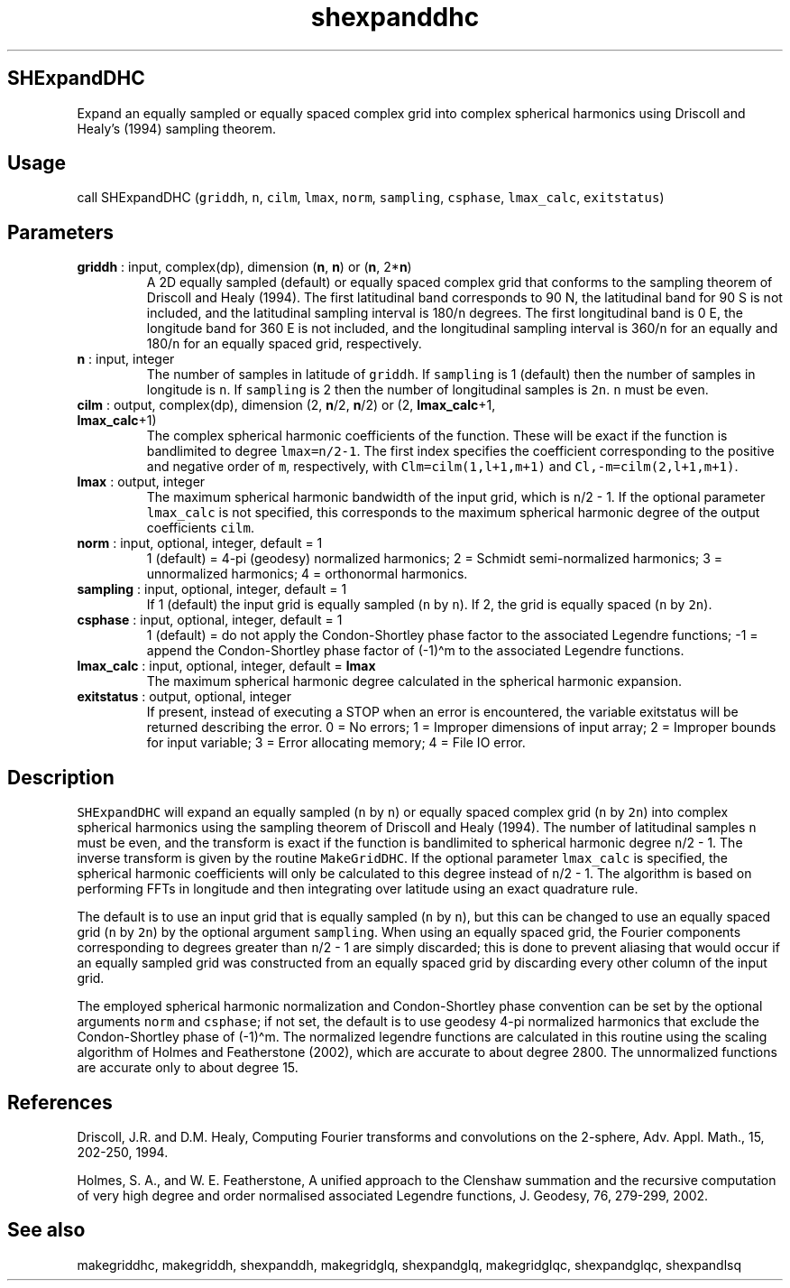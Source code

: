 .\" Automatically generated by Pandoc 2.9.2
.\"
.TH "shexpanddhc" "1" "2019-09-23" "Fortran 95" "SHTOOLS 4.6"
.hy
.SH SHExpandDHC
.PP
Expand an equally sampled or equally spaced complex grid into complex
spherical harmonics using Driscoll and Healy\[cq]s (1994) sampling
theorem.
.SH Usage
.PP
call SHExpandDHC (\f[C]griddh\f[R], \f[C]n\f[R], \f[C]cilm\f[R],
\f[C]lmax\f[R], \f[C]norm\f[R], \f[C]sampling\f[R], \f[C]csphase\f[R],
\f[C]lmax_calc\f[R], \f[C]exitstatus\f[R])
.SH Parameters
.TP
\f[B]\f[CB]griddh\f[B]\f[R] : input, complex(dp), dimension (\f[B]\f[CB]n\f[B]\f[R], \f[B]\f[CB]n\f[B]\f[R]) or (\f[B]\f[CB]n\f[B]\f[R], 2*\f[B]\f[CB]n\f[B]\f[R])
A 2D equally sampled (default) or equally spaced complex grid that
conforms to the sampling theorem of Driscoll and Healy (1994).
The first latitudinal band corresponds to 90 N, the latitudinal band for
90 S is not included, and the latitudinal sampling interval is
180/\f[C]n\f[R] degrees.
The first longitudinal band is 0 E, the longitude band for 360 E is not
included, and the longitudinal sampling interval is 360/\f[C]n\f[R] for
an equally and 180/\f[C]n\f[R] for an equally spaced grid, respectively.
.TP
\f[B]\f[CB]n\f[B]\f[R] : input, integer
The number of samples in latitude of \f[C]griddh\f[R].
If \f[C]sampling\f[R] is 1 (default) then the number of samples in
longitude is \f[C]n\f[R].
If \f[C]sampling\f[R] is 2 then the number of longitudinal samples is
\f[C]2n\f[R].
\f[C]n\f[R] must be even.
.TP
\f[B]\f[CB]cilm\f[B]\f[R] : output, complex(dp), dimension (2, \f[B]\f[CB]n\f[B]\f[R]/2, \f[B]\f[CB]n\f[B]\f[R]/2) or (2, \f[B]\f[CB]lmax_calc\f[B]\f[R]+1, \f[B]\f[CB]lmax_calc\f[B]\f[R]+1)
The complex spherical harmonic coefficients of the function.
These will be exact if the function is bandlimited to degree
\f[C]lmax=n/2-1\f[R].
The first index specifies the coefficient corresponding to the positive
and negative order of \f[C]m\f[R], respectively, with
\f[C]Clm=cilm(1,l+1,m+1)\f[R] and \f[C]Cl,-m=cilm(2,l+1,m+1)\f[R].
.TP
\f[B]\f[CB]lmax\f[B]\f[R] : output, integer
The maximum spherical harmonic bandwidth of the input grid, which is
\f[C]n\f[R]/2 - 1.
If the optional parameter \f[C]lmax_calc\f[R] is not specified, this
corresponds to the maximum spherical harmonic degree of the output
coefficients \f[C]cilm\f[R].
.TP
\f[B]\f[CB]norm\f[B]\f[R] : input, optional, integer, default = 1
1 (default) = 4-pi (geodesy) normalized harmonics; 2 = Schmidt
semi-normalized harmonics; 3 = unnormalized harmonics; 4 = orthonormal
harmonics.
.TP
\f[B]\f[CB]sampling\f[B]\f[R] : input, optional, integer, default = 1
If 1 (default) the input grid is equally sampled (\f[C]n\f[R] by
\f[C]n\f[R]).
If 2, the grid is equally spaced (\f[C]n\f[R] by \f[C]2n\f[R]).
.TP
\f[B]\f[CB]csphase\f[B]\f[R] : input, optional, integer, default = 1
1 (default) = do not apply the Condon-Shortley phase factor to the
associated Legendre functions; -1 = append the Condon-Shortley phase
factor of (-1)\[ha]m to the associated Legendre functions.
.TP
\f[B]\f[CB]lmax_calc\f[B]\f[R] : input, optional, integer, default = \f[B]\f[CB]lmax\f[B]\f[R]
The maximum spherical harmonic degree calculated in the spherical
harmonic expansion.
.TP
\f[B]\f[CB]exitstatus\f[B]\f[R] : output, optional, integer
If present, instead of executing a STOP when an error is encountered,
the variable exitstatus will be returned describing the error.
0 = No errors; 1 = Improper dimensions of input array; 2 = Improper
bounds for input variable; 3 = Error allocating memory; 4 = File IO
error.
.SH Description
.PP
\f[C]SHExpandDHC\f[R] will expand an equally sampled (\f[C]n\f[R] by
\f[C]n\f[R]) or equally spaced complex grid (\f[C]n\f[R] by
\f[C]2n\f[R]) into complex spherical harmonics using the sampling
theorem of Driscoll and Healy (1994).
The number of latitudinal samples \f[C]n\f[R] must be even, and the
transform is exact if the function is bandlimited to spherical harmonic
degree \f[C]n\f[R]/2 - 1.
The inverse transform is given by the routine \f[C]MakeGridDHC\f[R].
If the optional parameter \f[C]lmax_calc\f[R] is specified, the
spherical harmonic coefficients will only be calculated to this degree
instead of \f[C]n\f[R]/2 - 1.
The algorithm is based on performing FFTs in longitude and then
integrating over latitude using an exact quadrature rule.
.PP
The default is to use an input grid that is equally sampled (\f[C]n\f[R]
by \f[C]n\f[R]), but this can be changed to use an equally spaced grid
(\f[C]n\f[R] by \f[C]2n\f[R]) by the optional argument
\f[C]sampling\f[R].
When using an equally spaced grid, the Fourier components corresponding
to degrees greater than \f[C]n\f[R]/2 - 1 are simply discarded; this is
done to prevent aliasing that would occur if an equally sampled grid was
constructed from an equally spaced grid by discarding every other column
of the input grid.
.PP
The employed spherical harmonic normalization and Condon-Shortley phase
convention can be set by the optional arguments \f[C]norm\f[R] and
\f[C]csphase\f[R]; if not set, the default is to use geodesy 4-pi
normalized harmonics that exclude the Condon-Shortley phase of
(-1)\[ha]m.
The normalized legendre functions are calculated in this routine using
the scaling algorithm of Holmes and Featherstone (2002), which are
accurate to about degree 2800.
The unnormalized functions are accurate only to about degree 15.
.SH References
.PP
Driscoll, J.R.
and D.M.
Healy, Computing Fourier transforms and convolutions on the 2-sphere,
Adv.
Appl.
Math., 15, 202-250, 1994.
.PP
Holmes, S.
A., and W.
E.
Featherstone, A unified approach to the Clenshaw summation and the
recursive computation of very high degree and order normalised
associated Legendre functions, J.
Geodesy, 76, 279-299, 2002.
.SH See also
.PP
makegriddhc, makegriddh, shexpanddh, makegridglq, shexpandglq,
makegridglqc, shexpandglqc, shexpandlsq
